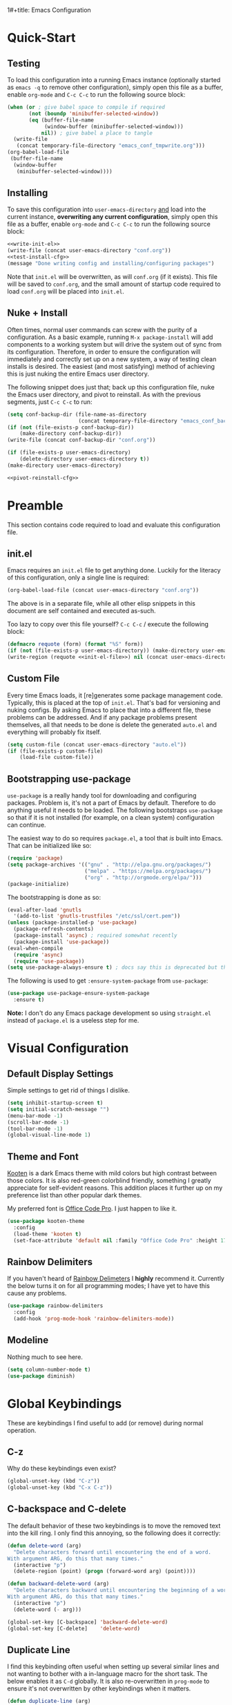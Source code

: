 1#+title: Emacs Configuration
#+author: Devin Pohl
#+STARTUP: content

* Quick-Start
** Testing
To load this configuration into a running Emacs instance (optionally started as =emacs -q= to remove other configuration), simply open this file as a buffer, enable =org-mode= and =C-c C-c= to run the following source block:

#+name: test-install-cfg
#+begin_src emacs-lisp :tangle no :results silent
(when (or ; give babel space to compile if required
       (not (boundp 'minibuffer-selected-window))
       (eq (buffer-file-name
            (window-buffer (minibuffer-selected-window)))
           nil)) ; give babel a place to tangle
  (write-file
   (concat temporary-file-directory "emacs_conf_tmpwrite.org")))
(org-babel-load-file
 (buffer-file-name
  (window-buffer
   (minibuffer-selected-window))))
#+end_src

** Installing
To save this configuration into =user-emacs-directory= _and_ load into the current instance, *overwriting any current configuration*, simply open this file as a buffer, enable =org-mode= and =C-c C-c= to run the following source block:

#+name: pivot-reinstall-cfg
#+begin_src emacs-lisp :tangle no :noweb yes :results silent
<<write-init-el>>
(write-file (concat user-emacs-directory "conf.org"))
<<test-install-cfg>>
(message "Done writing config and installing/configuring packages")
#+end_src

Note that =init.el= will be overwritten, as will =conf.org= (if it exists). This file will be saved to =conf.org=, and the small amount of startup code required to load =conf.org= will be placed into =init.el=.
** Nuke + Install
Often times, normal user commands can screw with the purity of a configuration. As a basic example, running =M-x package-install= will add components to a working system but will drive the system out of sync from its configuration. Therefore, in order to ensure the configuration will immediately and correctly set up on a new system, a way of testing clean installs is desired. The easiest (and most satisfying) method of achieving this is just nuking the entire Emacs user directory.

The following snippet does just that; back up this configuration file, nuke the Emacs user directory, and pivot to reinstall. As with the previous segments, just =C-c C-c= to run:

#+begin_src emacs-lisp :tangle no :noweb yes :results silent
(setq conf-backup-dir (file-name-as-directory
                       (concat temporary-file-directory "emacs_conf_backup")))
(if (not (file-exists-p conf-backup-dir))
    (make-directory conf-backup-dir))
(write-file (concat conf-backup-dir "conf.org"))

(if (file-exists-p user-emacs-directory)
    (delete-directory user-emacs-directory t))
(make-directory user-emacs-directory)

<<pivot-reinstall-cfg>>
#+end_src
* Preamble
This section contains code required to load and evaluate this configuration file.

** init.el
Emacs requires an ~init.el~ file to get anything done. Luckily for the literacy of this configuration, only a single line is required:
#+name: init-el-file
#+begin_src emacs-lisp :tangle no :eval never
(org-babel-load-file (concat user-emacs-directory "conf.org"))
#+end_src

The above is in a separate file, while all other elisp snippets in this document are self contained and executed as-such.

Too lazy to copy over this file yourself? =C-c C-c= / execute the following block:
#+name: write-init-el
#+begin_src emacs-lisp :tangle no :noweb yes :results silent
(defmacro requote (form) (format "%S" form))
(if (not (file-exists-p user-emacs-directory)) (make-directory user-emacs-directory))
(write-region (requote <<init-el-file>>) nil (concat user-emacs-directory "init.el"))
#+end_src

** Custom File
Every time Emacs loads, it [re]generates some package management code. Typically, this is placed at the top of ~init.el~. That's bad for versioning and nuking configs. By asking Emacs to place that into a different file, these problems can be addressed. And if any package problems present themselves, all that needs to be done is delete the generated ~auto.el~ and everything will probably fix itself.

#+begin_src emacs-lisp :results silent
(setq custom-file (concat user-emacs-directory "auto.el"))
(if (file-exists-p custom-file)
    (load-file custom-file))
#+end_src

** Bootstrapping use-package
~use-package~ is a really handy tool for downloading and configuring packages. Problem is, it's not a part of Emacs by default. Therefore to do anything useful it needs to be loaded. The following bootstraps ~use-package~ so that if it is not installed (for example, on a clean system) configuration can continue.

The easiest way to do so requires ~package.el~, a tool that /is/ built into Emacs. That can be initialized like so:
#+begin_src emacs-lisp :results silent
(require 'package)
(setq package-archives '(("gnu" . "http://elpa.gnu.org/packages/")
                         ("melpa" . "https://melpa.org/packages/")
                         ("org" . "http://orgmode.org/elpa/")))
(package-initialize)
#+end_src

The bootstrapping is done as so:
#+begin_src emacs-lisp :results silent
(eval-after-load 'gnutls
  '(add-to-list 'gnutls-trustfiles "/etc/ssl/cert.pem"))
(unless (package-installed-p 'use-package)
  (package-refresh-contents)
  (package-install 'async) ; required somewhat recently
  (package-install 'use-package))
(eval-when-compile
  (require 'async)
  (require 'use-package))
(setq use-package-always-ensure t) ; docs say this is deprecated but things break when it's not included
#+end_src

The following is used to get ~:ensure-system-package~ from ~use-package~:
#+begin_src emacs-lisp :results silent
(use-package use-package-ensure-system-package
  :ensure t)
#+end_src

*Note:* I don't do any Emacs package development so using ~straight.el~ instead of ~package.el~ is a useless step for me.

* Visual Configuration
** Default Display Settings
Simple settings to get rid of things I dislike.
#+begin_src emacs-lisp
(setq inhibit-startup-screen t)
(setq initial-scratch-message "")
(menu-bar-mode -1)
(scroll-bar-mode -1)
(tool-bar-mode -1)
(global-visual-line-mode 1)
#+end_src
** Theme and Font
[[https://github.com/kootenpv/emacs-kooten-theme][Kooten]] is a dark Emacs theme with mild colors but high contrast between those colors. It is also red-green colorblind friendly, something I greatly appreciate for self-evident reasons. This addition places it further up on my preference list than other popular dark themes.

My preferred font is [[https://github.com/nathco/Office-Code-Pro][Office Code Pro]]. I just happen to like it.
#+begin_src emacs-lisp
(use-package kooten-theme
  :config
  (load-theme 'kooten t)
  (set-face-attribute 'default nil :family "Office Code Pro" :height 170))
#+end_src

#+RESULTS:
: t

** Rainbow Delimiters
If you haven't heard of [[https://github.com/Fanael/rainbow-delimiters][Rainbow Delimeters]] I *highly* recommend it. Currently the below turns it on for all programming modes; I have yet to have this cause any problems.
#+begin_src emacs-lisp
(use-package rainbow-delimiters
  :config
  (add-hook 'prog-mode-hook 'rainbow-delimiters-mode))
#+end_src
** Modeline
Nothing much to see here.
#+begin_src emacs-lisp
(setq column-number-mode t)
(use-package diminish)
#+end_src
* Global Keybindings
These are keybindings I find useful to add (or remove) during normal operation.

** C-z
Why do these keybindings even exist?
#+begin_src emacs-lisp
(global-unset-key (kbd "C-z"))
(global-unset-key (kbd "C-x C-z"))
#+end_src

** C-backspace and C-delete
The default behavior of these two keybindings is to move the removed text into the kill ring. I only find this annoying, so the following does it correctly:

#+begin_src emacs-lisp
(defun delete-word (arg)
  "Delete characters forward until encountering the end of a word.
With argument ARG, do this that many times."
  (interactive "p")
  (delete-region (point) (progn (forward-word arg) (point))))

(defun backward-delete-word (arg)
  "Delete characters backward until encountering the beginning of a word.
With argument ARG, do this that many times."
  (interactive "p")
  (delete-word (- arg)))

(global-set-key [C-backspace] 'backward-delete-word)
(global-set-key [C-delete]    'delete-word)
#+end_src

** Duplicate Line
I find this keybinding often useful when setting up several similar lines and not wanting to bother with a in-language macro for the short task. The below enables it as ~C-d~ globally. It is also re-overwritten in ~prog-mode~ to ensure it's not overwritten by other keybindings when it matters.

#+begin_src emacs-lisp
(defun duplicate-line (arg)
  "Duplicate current line, leaving point in lower line."
  (interactive "*p")

  ;; save the point for undo
  (setq buffer-undo-list (cons (point) buffer-undo-list))

  ;; local variables for start and end of line
  (let ((bol (save-excursion (beginning-of-line) (point)))
        eol)
    (save-excursion

      ;; don't use forward-line for this, because you would have
      ;; to check whether you are at the end of the buffer
      (end-of-line)
      (setq eol (point))

      ;; store the line and disable the recording of undo information
      (let ((line (buffer-substring bol eol))
            (buffer-undo-list t)
            (count arg))
        ;; insert the line arg times
        (while (> count 0)
          (newline)         ;; because there is no newline in 'line'
          (insert line)
          (setq count (1- count)))
        )

      ;; create the undo information
      (setq buffer-undo-list (cons (cons eol (point)) buffer-undo-list)))
    ) ; end-of-let

  ;; put the point in the lowest line and return
  (next-line arg))

(global-set-key (kbd "C-d") 'duplicate-line)
(add-hook 'prog-mode-hook
          (lambda () (local-set-key (kbd "C-d") 'duplicate-line)))

#+end_src

** Revert Buffer
I use this one somewhat frequently, usually as a workaround for not finishing configuration of other things.
#+begin_src emacs-lisp
(defun revert-buffer-smart ()
  (if (or (not (buffer-modified-p))
          (yes-or-no-p (format "Buffer '%s' changed on disk. Really revert?" (buffer-name))))
      (revert-buffer :ignore-auto :noconfirm)
    (message "Buffer left unchanged"))) 

(global-set-key
 (kbd "C-c r b")
 (lambda (&optional title)
   "Revert buffer, only stopping to confirm if the buffer has been edited."
   (interactive "P")
   (revert-buffer-smart)))
#+end_src

* Vterm
** Query On Exit
Normally, whenever emacs kills a vterm buffer, it alerts the user of a running process. This process, of course, is the shell itself. This, in my opinion, is a useless check. However, outright disabling it is trouble. If vterm's shell is actually executing a command, emacs __should__ alert the user.

This can be done with some shell-side configuration. First, the following elisp functions are defined, later to be exposed to vterm. Because vterm can call exported elisp functions, these will allow shell to indicate whether or not a command is in progress:
#+begin_src emacs-lisp
(defun vterm-set-active (shell-pid)
  "Tells emacs that the shell attached to a vterm instance is working and should not be killed"
  (set-process-query-on-exit-flag (cl-find-if (lambda(el) (eql (process-id el) (string-to-number shell-pid))) (process-list)) t))

(defun vterm-set-idle (shell-pid)
  "Tells emacs that the shell attached to a vterm instance is idle, and can safely be killed"
  (set-process-query-on-exit-flag (cl-find-if (lambda(el) (eql (process-id el) (string-to-number shell-pid))) (process-list)) nil))
#+end_src

My preferred shell is fish. The configuration required is in two parts. The first sets the vterm host buffer as active right before every command is executed:
#+begin_src fish
switch $TERM
    case xterm-256color # only in vterm
        function vterm_before --on-event fish_preexec
            vterm_cmd vterm-set-active %self
        end
end
#+end_src

The second part deals with setting the buffer as idle. While ~vterm_after~ may sound like the correct way to go based on the above config snippet, as it turns out ~vterm_after~ only executes on /successful/ completion. Getting interrupted by a ~SIGKILL~ would not quality, and the buffer would remain active. The solution is a surprisingly simple one: set the buffer as idle whenever the prompt is printed. This can be done as follows:
#+begin_src fish
# This appends to the existing fish_prompt. Place this immediatly after a custom fish_prompt, at the end of your fish_config before other vterm integration, or anywhere inbetween
functions -c fish_prompt old_fish_prompt
function fish_prompt
    old_fish_prompt
    switch $TERM
        case xterm-256color # only in vterm
            vterm_cmd vterm-set-idle %self
    end
end
#+end_src

** Other Shell-Side Configuration
I use additional fish configuration in order to integrate with emacs. Most of the following has been taken from [[https://github.com/akermu/emacs-libvterm/blob/master/README.md#shell-side-configuration][vterm's shell-side configuration recommendations]]:
#+begin_src fish
function vterm_printf;
    if [ -n "$TMUX" ]
        # tell tmux to pass the escape sequences through
        # (Source: http://permalink.gmane.org/gmane.comp.terminal-emulators.tmux.user/1324)
        printf "\ePtmux;\e\e]%s\007\e\\" "$argv"
    else if string match -q -- "screen*" "$TERM"
        # GNU screen (screen, screen-256color, screen-256color-bce)
        printf "\eP\e]%s\007\e\\" "$argv"
    else
        printf "\e]%s\e\\" "$argv"
    end
end

function vterm_prompt_end --description 'Used for directory tracking in vterm'
    vterm_printf '51;A'(whoami)'@'(hostname)':'(pwd)
end

function vterm_cmd --description 'Run an emacs command among the ones been defined in vterm-eval-cmds.'
    set -l vterm_elisp ()
    for arg in $argv
        set -a vterm_elisp (printf '"%s" ' (string replace -a -r '([\\\\"])' '\\\\\\\\$1' $arg))
    end
    vterm_printf '51;E'(string join '' $vterm_elisp)
end

# my custom fish_prompt with the addition in the previous code block goes somewhere in here

functions -c fish_prompt vterm_old_fish_prompt
function fish_prompt --description 'Write out the prompt; do not replace this. Instead, put this at end of your file.'
    printf "%b" (string join "\n" (vterm_old_fish_prompt))
    vterm_prompt_end
end
#+end_src

I also use a custom ~fish-title~ to give vterm's buffers much better information
#+begin_src fish
function fish_title
    set USERNAME (whoami)
    set HOSTNAME (hostname)

    if test "$HOSTNAME" = "shizcow"
        # on local machine
        if test "$USERNAME" != "notroot"
            # worth printing
            echo "$USERNAME:"
        end
    else
        # ssh
        echo "$USERNAME@$HOSTNAME:"
    end
    
    if test (dirs | head -n1) != "/"
        dirs | head -n1 | tr -d '\n'
    end
    echo "/"
end
#+end_src

I may eventually post a link to my full ~config.fish~ here.

** Final Configuration
There are the final configurations done to vterm. They mostly just pass through some additional keybindings and expose the previously defined idle-switching functions:
#+begin_src emacs-lisp
(use-package vterm
  :ensure-system-package fish
  :init
  (setq vterm-shell "fish")
  (setq vterm-kill-buffer-on-exit "t")
  (setq vterm-buffer-name-string "vterm %s")
  :config
  (define-key vterm-mode-map (kbd "M-<up>")    #'vterm--self-insert)
  (define-key vterm-mode-map (kbd "M-<down>")  #'vterm--self-insert)
  (define-key vterm-mode-map (kbd "M-<left>")  #'vterm--self-insert)
  (define-key vterm-mode-map (kbd "M-<right>") #'vterm--self-insert)
  (define-key vterm-mode-map (kbd "C-<left>")  #'vterm--self-insert)
  (define-key vterm-mode-map (kbd "C-<right>") #'vterm--self-insert)
  (define-key vterm-mode-map [C-backspace]     #'vterm--self-insert)
  (define-key vterm-mode-map [C-delete]        #'vterm--self-insert)
  (push (list "vterm-set-idle"   'vterm-set-idle)   vterm-eval-cmds)
  (push (list "vterm-set-active" 'vterm-set-active) vterm-eval-cmds))
#+end_src

* Org
I have yet to dig into org-mode configuring. As such, the bulk of this is taken from [[https://gitlab.com/slondr/emacs-config/-/blob/master/lib/org.el][slondr's org.el]] configuration file.

** XeLaTeX and Additional Processing
XeLaTeX is better than PdfLaTeX by a mile. Set it to the default engine.

Also, configure =bibtex= and =sage= to post-process files. While speed isn't really important to me, I don't like redundant exporting. Therefore, this will run a first pass of =xelatex= and only run other things and further passes if required.

#+begin_src emacs-lisp :results silent
(setq org-latex-pdf-process
					; Always need a first pass
      '("xelatex -8bit -shell-escape -interaction nonstopmode -output-directory %o %f"
					; bibtex needs some help getting started, so if there is no bibtex file, gen
					; once generated (second+ pass), could be empty. If they're empty, no need to run:
        "sh -c 'if [ ! -f %b.bbl -o -s %b.bbl ] ;then bibtex %b; fi'"
					; A few things (reference spawning/table of contents/figures/etc) change intermediary files
					; This requires a re-run or two
        "sh -c 'while grep -q -e \"File \\`%b.out\\' has changed\" -e \"Rerun to get cross-references right\" %b.log; do xelatex -8bit -shell-escape -interaction nonstopmode -output-directory %o %f ;done'"))
#+end_src

** General Config
I have yet to understand the vast majority of this:
#+begin_src emacs-lisp :results silent
(require 'ox-publish)

(use-package org
  :ensure org-plus-contrib
  :init
  (setq org-support-shift-select t)
  (setq org-src-fontify-natively t
        org-confirm-babel-evaluate nil
        org-src-preserve-indentation t)
  :config
  (require 'ox-extra)
  (ox-extras-activate '(ignore-headlines))
  :custom
  (org-latex-listings 'minted)
  (org-latex-minted-options '(("frame" "lines") ("linenos=true")))
  (org-latex-packages-alist '(("" "minted")))
  (org-html-doctype "html5")    ; default to HTML5 output
  (org-html-html5-fancy t)              ; enable fancy new tags
  (org-html-postamble nil)              ; disable the postamble
  (org-html-postamble-format '(("en" "<hr></hr><p class=\"author\">Author: %a</p><p class=\"date\">Date: %d</p>")))
  (org-html-preamble nil)               ; disable the preamble
  (org-html-metadata-timestamp-format "%u, %B %e, %Y")
  (org-preview-latex-process-alist
   (quote
    ((dvipng :programs ("lualatex" "dvipng")
             :description "dvi > png" :message "you need to install the programs: latex and dvipng." :image-input-type "dvi" :image-output-type "png" :image-size-adjust
             (1.0 . 1.0)
             :latex-compiler
             ("lualatex -output-format dvi -interaction nonstopmode -output-directory %o %f")
             :image-converter
             ("dvipng -fg %F -bg %B -D %D -T tight -o %O %f"))
     (dvisvgm :programs ("latex" "dvisvgm")
              :description "dvi > svg" :message "you need to install the programs: latex and dvisvgm." :use-xcolor t :image-input-type "xdv" :image-output-type "svg" :image-size-adjust
              (1.7 . 1.5) :latex-compiler
              ("xelatex -no-pdf -interaction nonstopmode -output-directory %o %f")
              :image-converter ("dvisvgm %f -n -b min -c %S -o %O"))
     (imagemagick :programs
                  ("latex" "convert")
                  :description "pdf > png" :message "you need to install the programs: latex and imagemagick." :use-xcolor t :image-input-type "pdf" :image-output-type "png" :image-size-adjust
                  (1.0 . 1.0)
                  :latex-compiler
                  ("xelatex -no-pdf -interaction nonstopmode -output-directory %o %f")
                  :image-converter
                  ("convert -density %D -trim -antialias %f -quality 100 %O")))))
  (org-preview-latex-default-process 'dvisvgm)
  :config
  (add-hook 'org-mode-hook
            (lambda ()
              (org-indent-mode)
              (visual-line-mode)
              (flyspell-mode)))
  (require 'ox-latex)
  (add-to-list 'org-latex-classes
               '("apa7"
                 "\\documentclass{apa7}
\\usepackage{natbib}"
                 ("\\section{%s}" . "\\section*{%s}")
                 ("\\subsection{%s}" . "\\subsection*{%s}")
                 ("\\subsubsection{%s}" . "\\subsubsection*{%s}")
                 ("\\paragraph{%s}" . "\\paragraph*{%s}")
                 ("\\subparagraph{%s}" . "\\subparagraph*{%s}")))
  (add-to-list 'org-latex-classes
               '("IEEE"
                 "\\documentclass{IEEEtran}
\\usepackage{cite}"
                 ("\\section{%s}" . "\\section*{%s}")
                 ("\\subsection{%s}" . "\\subsection*{%s}")
                 ("\\subsubsection{%s}" . "\\subsubsection*{%s}")
                 ("\\paragraph{%s}" . "\\paragraph*{%s}")))
  (add-to-list 'org-latex-classes
               '("manual"
                 "\\documentclass{memoir}
\\usepackage{natbib}
\\openany
\\usepackage{etoolbox}
\\makeatletter
\\patchcmd{\\@smemmain}{\\cleardoublepage}{\\clearpage}{}{}
\\patchcmd{\\@smemmain}{\\cleardoublepage}{\\clearpage}{}{}
\\def\\maketitle{%
  \\null
  \\thispagestyle{empty}%
  \\vfill
  \\begin{center}\\leavevmode
    \\normalfont
    {\\LARGE\\raggedleft \\@author\\par}%
    \\hrulefill\\par
    {\\huge\\raggedright \\@title\\par}%
    \\vskip 1cm
%    {\\Large \\@date\\par}%
  \\end{center}%
  \\vfill
  \\null
  \\clearpage
  }
\\frontmatter
\\makeatother
\\headstyles{memman}
\\chapterstyle{demo3}"
                 ("\\chapter{%s}" . "\\chapter*{%s}")
                 ("\\section{%s}" . "\\section*{%s}")
                 ("\\subsection{%s}" . "\\subsection*{%s}")
                 ("\\subsubsection{%s}" . "\\subsubsection*{%s}")))
  (add-to-list 'org-latex-classes
               '("memo"
                 "\\documentclass[12pt]{article}
\\usepackage{natbib}
\\makeatletter
\\renewcommand\\section{\\@startsection {section}{1}{\\z@}
                                   {-0.75ex \\@plus -0.3ex \\@minus -.1ex}
                                   {0.5ex \\@plus.02ex}
                                   {\\normalfont\\large\\bfseries}}
\\renewcommand\\subsection{\\@startsection {section}{2}{\\z@}
                                   {-0.5ex \\@plus -0.2ex \\@minus -.1ex}
                                   {0.333ex \\@plus.02ex}
                                   {\\normalfont\\normalsize\\underline}}
\\renewcommand\\subsubsection{\\@startsection {section}{3}{\\z@}
                                   {-0.25ex \\@plus -0.1ex \\@minus -0ex}
                                   {0.167ex \\@plus.02ex}
                                   {\\normalfont\\normalsize\\textit}}
\\makeatother"
                 ("\\section{%s}" . "\\section*{%s}")
                 ("\\subsection{%s}" . "\\subsection*{%s}")
                 ("\\subsubsection{%s}" . "\\subsubsection*{%s}")))
  (customize-set-value 'org-latex-hyperref-template "\\hypersetup{
 pdfauthor={%a},
 pdftitle={%t},
 pdfkeywords={%k},
 pdfsubject={%d},
 pdfcreator={%c}, 
 pdflang={%L},
pdflinkmargin=1pt,
pdfborderstyle={/S/U/W 1}}\n"))
#+end_src

** Sage
Sagemath is a Python-derived language which allows for high-level symbolic calculation.
=ob-sagemath= is a package that allows integration with org-mode.
The following elisp sets up =ob-sagemath=

#+begin_src elisp :results silent
(use-package sage-shell-mode)
(use-package ob-sagemath
  :after org
  :after sage-shell-mode
  :config
  ;; Ob-sagemath supports only evaluating with a session.
  (setq org-babel-default-header-args:sage '((:session . t)
                                             (:results . "output"))))
#+end_src

*** Example
The following is an example of placing sage text into an org-mode document with all the bells and whistles.
This example shows how to invisibly typeset the output of a sage variable to latex.

First, write some sage code.
This code is not executed directly; instead it is noweb'd in by another block that also typesets =r= into latex.


#+caption: Sample sage code label:code-sage-sample
#+name: sage-1
#+BEGIN_SRC sage :exports code :eval never
# This calculation is just an example
r=integral(x,x,1,2)
#+END_SRC

# The following block is the one that executes. ":wrap equation" is particularly important

#+name: sage-1-noweb
#+BEGIN_SRC sage :session foo :cache yes :exports results :results raw :wrap equation :noweb yes
<<sage-1>>
latex(r)
#+END_SRC

Executing the code above yields:

#+caption: label:eq-sage-sample
#+RESULTS[00a7b412a37687766457e36b31be031affb7bc8c]: sage-1-noweb
#+begin_equation
\frac{3}{2}
#+end_equation

This also allows integration with org-ref via the label attribute. See [Eq. ref:eq-sage-sample] for the contents of =r= after the code in [Lst. ref:code-sage-sample] is ran.

*Note:* spawning a sage session is slow, but =ob-sagemath= re-uses sessions intelligently. Therefore, cache is not required.
** Additional Config
I use =M-x count-words= a lot, so have dedicated a keybinding:
#+begin_src emacs-lisp :results silent
(add-hook 'org-mode-hook
          (lambda ()
            (define-key org-mode-map (kbd "C-c w")
              'count-words)))
#+end_src

Other stuff
#+begin_src emacs-lisp :results silent

(use-package org-bullets :after (org) :config (add-hook 'org-mode-hook (lambda () (org-bullets-mode))))

(setq org-agenda-files '("~/org/agenda/"))

;; org-reveal
(use-package ox-reveal
  :after org
  :ensure t ; ree
  :custom (org-reveal-root "https://cdn.jsdelivr.net/npm/reveal.js"))

#+end_src

#+begin_src emacs-lisp :results silent
(org-babel-do-load-languages
 'org-babel-load-languages
 '((matlab . t) (python . t)))
#+end_src
** Latex Previews
The default behavior of in-buffer latex previews leaves a lot left to be desired.
First off, previews do not scale with the surrounding text. Second off, you can't
get good live previews. The solution, in two parts is as follows: change the
scale and also use [[https://github.com/yangsheng6810/org-latex-impatient][org-latex-impatient]].

#+begin_src elisp :results silent
(defun update-org-latex-fragment-scale ()
  (let ((text-scale-factor (expt text-scale-mode-step text-scale-mode-amount)))
    (plist-put org-format-latex-options :scale (* 1.7 text-scale-factor))
    (setq org-latex-impatient-scale (* 2.6 text-scale-factor))
    (org-latex-preview '(16)))
  )
(add-hook 'text-scale-mode-hook 'update-org-latex-fragment-scale)
(add-hook 'org-mode-hook 'update-org-latex-fragment-scale)

;; Posframe needs to be manually configured
;; If not done, it will move the mouse to a different part of the screen
;; which is super annoying and doesn't fix anything on my wm
(use-package posframe
  :init
  (setq posframe-mouse-banish nil))

(use-package org-latex-impatient
  :after posframe
  :after org
  :hook (org-mode . org-latex-impatient-mode)
  :init
  (setq org-latex-impatient-tex2svg-bin
        ;; location of tex2svg executable
        "~/node_modules/mathjax-node-cli/bin/tex2svg")
  (setq org-latex-impatient-border-color "white")
  (setq org-latex-impatient-user-latex-definitions
        ;; MathJax sucks and I really like using siunitx
        ;; Luckily, I can live with the most basic features
        ;; While the below is far from perfect, it is good
        ;; enough for a quick preview. C-c C-x l will give
        ;; a more acurate preview
        '("\\newcommand{\\ensuremath}[1]{#1}" 
          "\\newcommand{\\usepackage}[1]{}"
          "\\newcommand{\\yocto}{\\text{y}}"
          "\\newcommand{\\zepto}{\\text{z}}"
          "\\newcommand{\\atto}{\\text{a}}"
          "\\newcommand{\\femto}{\\text{f}}"
          "\\newcommand{\\pico}{\\text{p}}"
          "\\newcommand{\\nano}{\\text{n}}"
          "\\newcommand{\\micro}{\\mu}"
          "\\newcommand{\\milli}{\\text{m}}"
          "\\newcommand{\\centi}{\\text{c}}"
          "\\newcommand{\\deci}{\\text{d}}"
          "\\newcommand{\\deca}{\\text{da}}"
          "\\newcommand{\\hecto}{\\text{h}}"
          "\\newcommand{\\kilo}{\\text{k}}"
          "\\newcommand{\\mega}{\\text{M}}"
          "\\newcommand{\\giga}{\\text{G}}"
          "\\newcommand{\\tera}{\\text{T}}"
          "\\newcommand{\\peta}{\\text{P}}"
          "\\newcommand{\\exa}{\\text{E}}"
          "\\newcommand{\\zetta}{\\text{Z}}"
          "\\newcommand{\\yotta}{\\text{Y}}"
          "\\newcommand{\\ampere}{\\text{A}}"
          "\\newcommand{\\candela}{\\text{cd}}"
          "\\newcommand{\\kelvin}{\\text{K}}"
          "\\newcommand{\\kilogram}{\\text{kg}}"
          "\\newcommand{\\gram}{\\text{g}}"
          "\\newcommand{\\metre}{\\text{m}}"
          "\\newcommand{\\mole}{\\text{mol}}"
          "\\newcommand{\\second}{\\text{s}}"
          "\\newcommand{\\becqerel}{Bq}"
          "\\newcommand{\\degreeCelsius}{^\\circ\\text{C}}"
          "\\newcommand{\\columb}{\\text{C}}"
          "\\newcommand{\\farad}{\\text{F}}"
          "\\newcommand{\\gray}{\\text{Gy}}"
          "\\newcommand{\\hertz}{\\text{Hz}}"
          "\\newcommand{\\henry}{\\text{H}}"
          "\\newcommand{\\joule}{\\text{J}}"
          "\\newcommand{\\lumen}{\\text{lm}}"
          "\\newcommand{\\katal}{\\text{kat}}"
          "\\newcommand{\\lux}{\\text{lx}}"
          "\\newcommand{\\newton}{\\text{N}}"
          "\\newcommand{\\ohm}{\\Omega}"
          "\\newcommand{\\pascal}{\\text{Pa}}"
          "\\newcommand{\\radian}{\\text{rad}}"
          "\\newcommand{\\siemens}{\\text{S}}"
          "\\newcommand{\\sievert}{\\text{Sv}}"
          "\\newcommand{\\steradian}{\\text{sr}}"
          "\\newcommand{\\tesla}{\\text{T}}"
          "\\newcommand{\\volt}{\\text{V}}"
          "\\newcommand{\\watt}{\\text{W}}"
          "\\newcommand{\\weber}{\\text{Wb}}"
          "\\newcommand{\\SI}[2]{#1\\hspace{0.5ex}#2}")))
#+end_src
** Org-Ref
#+begin_src emacs-lisp :results silent
(use-package org-ref
  :after org
  :init
  (setq org-ref-bibliography-notes "~/Documents/org-ref/notes.org"
        org-ref-default-bibliography '("~/Documents/org-ref/references.bib")
        org-ref-pdf-directory "~/Documents/org-ref/bibtex-pdfs/")

  (unless (file-exists-p org-ref-pdf-directory)
    (make-directory org-ref-pdf-directory t))

  (setq bibtex-autokey-year-length 4
        bibtex-autokey-name-year-separator "-"
        bibtex-autokey-year-title-separator "-"
        bibtex-autokey-titleword-separator "-"
        bibtex-autokey-titlewords 2
        bibtex-autokey-titlewords-stretch 1
        bibtex-autokey-titleword-length 5)
  (require 'org-ref)
  (require 'org-ref-pdf)
  (require 'org-ref-url-utils)
  )

#+end_src

* Filesystem Clutter
Emacs's default behavior clutters the filesystem a lot. These configurations aim to mitigate those issues while maintaining functionality.

** Backups
Taken from the [[https://www.emacswiki.org/emacs/BackupDirectory][Emacs Wiki]]. Note this does AutoSaves as well as backup files.
#+begin_src emacs-lisp
(setq backup-by-copying t
      backup-directory-alist
      `(("." . ,(concat user-emacs-directory "backups")))
      delete-old-versions t
      kept-new-versions 6
      kept-old-versions 2
      version-control t)
#+end_src

** Lockfiles
These tend to screw with poorly put together build systems so I just disable them. I don't really have a use for them anyway.
#+begin_src emacs-lisp
(setf create-lockfiles nil)
#+end_src

* Programming
** Syntax checking
Flycheck is a better alternative to the legacy flymake.
Also, it's a soft dependency of lsp.
#+begin_src emacs-lisp :results silent
(use-package flycheck
  :after exec-path-from-shell)
#+end_src
** LSP
I dislike __most__ of LSP's functionality. It's too distracting when my buffers get resized and my text moved around. This disables it, while keeping what I consider to be the good features. There will be much more configuration in the future.
#+begin_src emacs-lisp :results silent
(use-package lsp-mode
  :after flycheck
  :init
  (setq lsp-signature-render-documentation nil))
(use-package lsp-ui
  :after lsp-mode
  :init
  (setq lsp-ui-doc-enable nil)
  (setq lsp-ui-peek-enable nil)
  (setq lsp-ui-sideline-show-hover nil)
  (setq lsp-ui-sideline-show-code-actions nil)
  (setq lsp-ui-sideline-show-diagnostics nil))
#+end_src
** Languages
#+begin_src emacs-lisp :results silent
(use-package arduino-mode)
(use-package cmake-mode)
(use-package fish-mode)
(use-package dockerfile-mode)
(use-package docker-compose-mode)
(use-package go-mode
  :init
  (defun go-setup () ; why does go set this to a god-awful 8
    (setq tab-width 2))
  :config
  (add-hook 'go-mode-hook 'go-setup))
(use-package markdown-mode
  :config
  (setq markdown-command "multimarkdown")
  (add-hook 'markdown-mode-hook 'flyspell-mode))
(use-package matlab
  :ensure matlab-mode
  :config
  (add-to-list
   'auto-mode-alist
   '("\\.m\\'" . matlab-mode))
  (setq matlab-indent-function t)
  (setq matlab-shell-command "matlab"))
(use-package mips-mode 
  :after org
  :mode "\\.mips$"
  :config
  (require 'ox-latex)
  (add-to-list 'org-latex-minted-langs '(mips "asm")))
(use-package rjsx-mode)
(use-package rustic
  :after lsp-mode
  :ensure-system-package rust-analyzer
  :ensure-system-package rustfmt
  :ensure-system-package rls
  :init
  (setq lsp-rust-show-warnings nil)
  :custom
  (rustic-lsp-server 'rust-analyzer)
  :config
  (remove-hook 'rustic-mode-hook 'flycheck-mode)
  (add-hook 'rustic-mode-hook (lambda () (flycheck-mode -1)))
  (add-hook 'before-save-hook (lambda () (when (eq 'rustic-mode major-mode)
                                           (progn
                                             (lsp-format-buffer)
                                             (indent-for-tab-command))))))
(use-package toml-mode)
(use-package verilog-mode
  :init
  (setq verilog-auto-newline nil))
#+end_src

** Magit
TODO: document better. Short version is that this makes some branches restricted so that you can't push or commit to them. Added onto that are a ton of creature comforts.
#+begin_src elisp :results silent
(use-package magit
  :config
  (defun magit-get-restricted-branches ()
    (sort (split-string (magit-git-string "config" "magit.restricted-branches") " ")
	  (lambda (a b) 'string<)))

  (defun magit-restricted-branch-setup ()
    (setq magit-git-debug-old magit-git-debug)
    (setq magit-git-debug t)
    (when (not (magit-git-success "config" "magit.restricted-branches"))
      (magit-call-git "config" "magit.restricted-branches" "main master"))
    (setq magit-git-debug magit-git-debug-old))
  (advice-add 'magit-dispatch :before #'magit-restricted-branch-setup)

  (defun magit-branch-check ()
    (member (magit-get-current-branch) (magit-get-restricted-branches)))

  (defun magit-commit-branch-check (&optional args)
    (magit-restricted-branch-setup)
    (if (magit-branch-check)
	(progn
	  (magit-commit-assert args)
	  (let ((new-branch
		 (magit-read-string-ns
		  (format "%s is a restricted branch! Commit changes to new branch"
			  (magit-get-current-branch)))))
	    (if (or (string= new-branch "main"))
		(user-error "Error: Tried to commit arround a restricted branch!")
	      (progn
		(magit-stash-save "(auto) moving from restricted branch" t t nil t)
		(magit-branch-and-checkout new-branch (magit-get-current-branch))
		(magit-call-git "stash" "pop")
		(magit-stage-modified)
		))))))
  (advice-add 'magit-commit-create :before #'magit-commit-branch-check)

  (defun magit-push-branch-check (&optional args)
    (magit-restricted-branch-setup)
    (if (magit-branch-check)
	(user-error (format "Error: Not allowed to push to %s! If commits are pending, you may need to checkout and cherry-pick." (magit-get-current-branch)))))
  (advice-add 'magit-push-current-to-pushremote :before #'magit-push-branch-check)

  (defun magit-restricted-view ()
    (interactive)
    (message "Restricted branches: %s" (string-join (magit-get-restricted-branches) " ")))

  (defun magit-restricted-add ()
    (interactive)
    (let ((restricted-branches (magit-get-restricted-branches))
	  (target-branch (magit-read-branch "Branch to restrict")))
      (if (not (member target-branch restricted-branches))
	  (magit-call-git "config" "magit.restricted-branches"
			  (format "%s %s" (string-join restricted-branches " ") target-branch)))))

  (defun magit-restricted-remove ()
    (interactive)
    (let* ((restricted-branches (magit-get-restricted-branches))
	   (current-branch (magit-get-current-branch))
	   (target-branch (magit-completing-read "Branch to derestrict" restricted-branches
						 nil t nil nil (when (member current-branch restricted-branches) current-branch))))
      (magit-call-git "config" "magit.restricted-branches"
		      (format "%s" (string-join (remove target-branch restricted-branches) " ")))))

  (transient-define-prefix magit-restricted ()
    "View or modify restriction git attributes"
    ["Branches"
     ("v" "View Restrictions"     magit-restricted-view)
     ("a" "Add a Restriction"    magit-restricted-add)
     ("r" "Remove a Restriction" magit-restricted-remove)]
    (interactive)
    (transient-setup 'magit-restricted))

  (transient-append-suffix 'magit-dispatch "!"
    '("=" "Restrict" magit-restricted)))
#+end_src

** Impatient
Currently, I only use [[https://github.com/skeeto/impatient-mode][impatient-mode]] to render markdown,
but I hope to hook it up to ox-html in the near future.
For markdown, [[https://fletcherpenney.net/multimarkdown/][multimarkdown]] needs to be installed on the
system.

Below is the custom style-sheet I'm using to hook in to
the currently running face:
#+name: impatient-styles
#+begin_src css
body {background-color: %s;}
p,li,pre,table {color: %s;}
h1   {color: %s;}
h2   {color: %s;}
h3   {color: %s;}
h4   {color: %s;}
h5   {color: %s;}
h6   {color: %s;}
a    {color: %s;}
code {color: %s;font-family: %s;font-size: 120%%;}
blockquote {
    margin-top: 10px;
    margin-bottom: 10px;
    margin-left: 50px;
    padding-left: 15px;
    border-left: 3px solid %s;
}
pre {
    margin: 0;
}
.task-list-item-checkbox {
    margin: 0 0.75em .25em 0.3em;
    vertical-align: middle;
}
td, th {
    border: 1px solid %s;
    padding: 8px;
}
th {
    padding-top: 12px;
    padding-bottom: 12px;
    text-align: left;
    background-color: %s;
    color: %s;
}
ul {
    padding-left: 1.4em;
}
sub {
    font-size: 100%%;
    vertical-align: baseline;
    text-decoration: line-through;
}
#+end_src

[[https://fletcherpenney.net/multimarkdown/][Multimarkdown]] is great, but it doesn't get things perfectly
in line according to [[https://github.github.com/gfm/][Github Flavored Markdown]]. the following script
does some simple modifications to add some of those features.

For code blocks, syntax highlighting is rather difficult.
Multimarkdown doesn't get the job done, and I can't find anything
better. As always, the answer is Emacs. But, because I don't want to
write a parser myself, here I let org-mode do the heavy lifting,
by having JavaScript scoop up the insides of any code blocks it sees,
send that to Emacs, and replace in the result. This script simply connects
to [[https://github.com/skeeto/emacs-web-server/blob/master/simple-httpd.el][httpd]]; the actual setup and processing is in the [[impatient-markdown-hooks][next block]].
#+name: impatient-script
#+begin_src js
document.addEventListener('DOMContentLoaded', function(){
    // Implement GH-style TODO lists
    [...document.getElementsByTagName('li')].reverse().forEach((el) => {
	if(el.innerHTML.match(/^ ?\\[x\\] /)) {
	    el.innerHTML = el.innerHTML.replace(/^ ?\\[x\\] /, '<input type=\"checkbox\"  disabled=\"\" class=\"task-list-item-checkbox\" checked=\"\">');
	    el.style.listStyleType = 'none';
	} else if(el.innerHTML.match(/^ ?\\[ \\] /)) {
	    el.innerHTML = el.innerHTML.replace(/^ ?\\[ \\] /, '<input type=\"checkbox\"  disabled=\"\" class=\"task-list-item-checkbox\">');
	    el.style.listStyleType = 'none';
	}
    });

    // Syntax highlight code blocks
    [...document.getElementsByTagName('code')].forEach((el) => {
	if(!el.className)
            return;
	// get rid of &amp; and such
	var div = document.createElement('div');
	div.innerHTML = el.innerHTML.replace(/^\\s+|\\s+$/g, '');
	var decoded = div.firstChild.nodeValue;
	// and talk to the webserver
	fetch('http://localhost:%s/babel-format?lang='
	      + el.className +'&data='
	      + btoa(decoded).replaceAll('=', '~'))
	    .then(response => response.text())
	    .then(text => {
		el.innerHTML = text.replace('\\n', '').split('\\n').reverse().join('\\n').replace('\\n', '').replace('\\n', '').split('\\n').reverse().join('\\n');
	    });
    });
});
#+end_src

Gluing this all together is a bit of elisp, which serves the org-mode powered
syntax highlighting servlet as well as tells impatient-mode how to handle
markdown. Finally, there is an interactive function =markdown-preview=
(already bound to =C-c C-c p=) which spins everything up and opens the
corresponding impatient page in the web browser.
#+name: impatient-markdown-hooks
#+begin_src elisp :results silent :noweb no-export
(defun color-to-css (color)
  (format "#%s"
	  (mapconcat (lambda (x) (format "%02x" (/ x 256))) (color-values color) "")))

(use-package simple-httpd
  :after org
  :config
  (defservlet babel-format text/plain (path args)
    (setq inhibit-message nil)
    (insert
     (let ((data (cadr (assoc "data" args)))
	   (lang (cadr (assoc "lang" args))))
       (let ((data (base64-decode-string
		    (replace-regexp-in-string "~" "=" (replace-regexp-in-string " " "+" (format "%s" data))))))
	 (with-temp-buffer
	   (let ((tmpname (buffer-name)) (tmpfile (make-temp-file "babel-format")))
	     (insert "#+begin_src " lang "\n" data "\n#+end_src\n")
	     (setq inhibit-message t)
	     (org-export-to-file 'html tmpfile
	       nil nil nil t nil)
	     (setq inhibit-message nil)
	     (let ((ret (get-string-from-file tmpfile)))
	       (delete-file tmpfile)
	       ret
	       ))))))))

(defun markdown-html (buffer)
  (princ
   (concat (format "<head><style>
<<impatient-styles>>
</style><script>
<<impatient-script>>
</script></head>\n"
		   (color-to-css (face-attribute 'default                   :background nil t))
		   (color-to-css (face-attribute 'default                   :foreground nil t))
		   (color-to-css (face-attribute 'markdown-header-face-1    :foreground nil t))
		   (color-to-css (face-attribute 'markdown-header-face-2    :foreground nil t))
		   (color-to-css (face-attribute 'markdown-header-face-3    :foreground nil t))
		   (color-to-css (face-attribute 'markdown-header-face-4    :foreground nil t))
		   (color-to-css (face-attribute 'markdown-header-face-5    :foreground nil t))
		   (color-to-css (face-attribute 'markdown-header-face-6    :foreground nil t))
		   (color-to-css (face-attribute 'markdown-link-face        :foreground nil t))
		   (color-to-css (face-attribute 'markdown-inline-code-face :foreground nil t))
		   (face-attribute 'markdown-inline-code-face :family nil t)
		   (color-to-css (face-attribute 'default                   :foreground nil t))
		   (color-to-css (face-attribute 'default                   :foreground nil t))
		   (color-to-css (face-attribute 'region                    :background nil t))
		   (color-to-css (face-attribute 'region                    :foreground nil t))
		   httpd-port
		   )
	   (with-temp-buffer
	     (let ((tmpname (buffer-name)))
	       (set-buffer buffer)
	       (untabify (point-min) (point-max))
	       (set-buffer (markdown tmpname)) ; the function markdown is in `markdown-mode.el'
	       (buffer-string))))
   (current-buffer)))

(use-package impatient-mode
  :after markdown-mode
  :after simple-httpd
  :config
  (defun markdown-preview (&optional output-buffer-name)
    "Run `markdown-command' on the current buffer and view output in browser."
    (interactive)
    (if (not (httpd-running-p)) (httpd-start))
    (impatient-mode 1)
    (imp-set-user-filter 'markdown-html)
    (start-process "" nil "xdg-open" (format "http://localhost:%i/imp/live/%s" httpd-port (buffer-name))))
  )
#+end_src
* Circuits
As an electrical engineer and electronics hobbyist, I find the need to model circuits often. =tikz= works well, but does not provide simulation results. LTspice works well, but it's (1) ancient technology and (2) not Emacs. Solution: throw everything into org-mode.


#+begin_src emacs-lisp :results silent
(use-package spice-mode
  :config
  ;; spice-mode does not automatically do file-extensions
  (add-to-list 'auto-mode-alist '("\\.cir$"          . spice-mode))
  (add-to-list 'auto-mode-alist '("\\.ckt$"          . spice-mode))
  (add-to-list 'auto-mode-alist '("\\.inp$"          . spice-mode))
  (add-to-list 'auto-mode-alist '("\\.spout$"        . spice-mode));hspice out
  (add-to-list 'auto-mode-alist '("\\.pdir$"         . spice-mode))
 ;;; Intel formats
  (add-to-list 'auto-mode-alist '("\\.[sS][pP]$"     . spice-mode))
  (add-to-list 'auto-mode-alist '("\\.[sm]?t0$"      . spice-mode))
  (add-to-list 'auto-mode-alist '("\\.[h]?spice$"    . spice-mode))

  (add-to-list 'load-path "~/.emacs.d/spice/")
  (require 'ob-spice)

  (org-babel-do-load-languages
   'org-babel-load-languages
   '((spice . t)))
  )
#+end_src
* Utility functions
** Revert All Buffers
#+begin_src emacs-lisp
(defun revert-all-buffers ()
  "Refreshes all open buffers from their respective files."
  (interactive)
  (dolist (buf (buffer-list))
    (with-current-buffer buf
      (when (and (buffer-file-name) (file-exists-p (buffer-file-name)) (not (buffer-modified-p)))
        (revert-buffer t t t) )))
  (message "Refreshed open files."))
#+end_src
* Miscellaneous
PDF tools is a better PDF viewer than the default DocView. It uses a client-server interface set up for each session by =pdf-tools-install=.
#+begin_src emacs-lisp
(use-package pdf-tools
  :config (pdf-tools-install))
#+end_src
